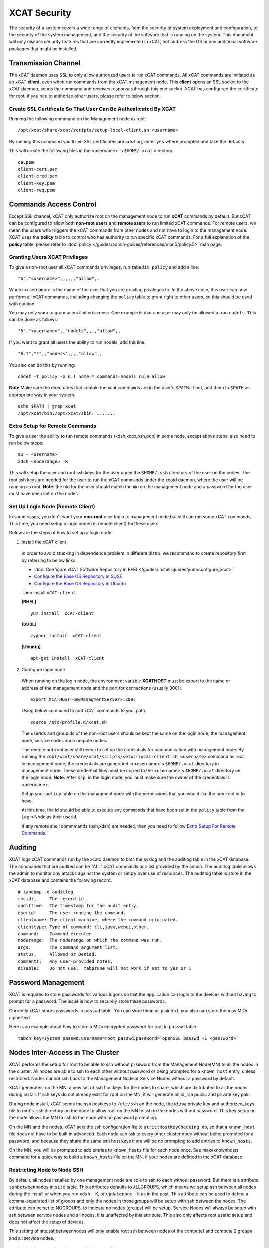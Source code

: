 XCAT Security
=============

The security of a system covers a wide range of elements, from the security of system deployment and configuration, to the security of the system management, and the security of the software that is running on the system. This document will only discuss security features that are currently implemented in xCAT, not address the OS or any additional software packages that might be installed. 


Transmission Channel
--------------------

The xCAT daemon uses SSL to only allow authorized users to run xCAT commands. All xCAT commands are initiated as an xCAT **client**, even when run commands from the xCAT management node. This **client** opens an SSL socket to the xCAT daemon, sends the command and receives responses through this one socket. XCAT has configured the certificate for root, if you nee to authorize other users, please refer to below section.


Create SSL Certificate So That User Can Be Authenticated By XCAT
````````````````````````````````````````````````````````````````

Running the following command on the Management node as root:  ::

    /opt/xcat/share/xcat/scripts/setup-local-client.sh <username>

By running this command you'll see SSL certificates are creating, enter ``yes`` where prompted and take the defaults.

This will create the following files in the <username> 's ``$HOME/.xcat`` directory: ::

    ca.pem
    client-cert.pem
    client-cred.pem
    client-key.pem
    client-req.pem


Commands Access Control
-----------------------

Except SSL channel, xCAT only authorize root on the management node to run **xCAT** commands by default. But xCAT can be configured to allow both **non-root users** and **remote users** to run limited xCAT commands. For remote users, we mean the users who triggers the xCAT commands from other nodes and not have to login to the management node. XCAT uses the **policy** table to control who has authority to run specific xCAT commands. For a full explanation of the **policy** table, please refer to :doc:`policy </guides/admin-guides/references/man5/policy.5>` man page. 


Granting Users XCAT Privileges
``````````````````````````````

To give a non-root user all xCAT commands privileges, run ``tabedit policy`` and add a line: ::

    "6","<username>",,,,,,"allow",,

Where <username> is the name of the user that you are granting privileges to. In the above case, this user can now perform all xCAT commands, including changing the ``policy`` table to grant right to other users, so this should be used with caution.

You may only want to grant users limited access. One example is that one user may only be allowed to run ``nodels``. This can be done as follows: ::

    "6","<username>",,"nodels",,,,"allow",,

If you want to grant all users the ability to run nodels, add this line:  ::

    "6.1","*",,"nodels",,,,"allow",,

You also can do this by running: ::

    chdef -t policy -o 6.1 name=* commands=nodels rule=allow

**Note** Make sure the directories that contain the xcat commands are in the user's ``$PATH``. If not, add them to ``$PATH`` as appropriate way in your system. ::

    echo $PATH | grep xcat
    /opt/xcat/bin:/opt/xcat/sbin: ....... 

Extra Setup for Remote Commands
```````````````````````````````

To give a user the ability to run remote commands (xdsh,xdcp,psh,pcp) in some node, except above steps, also need to run below steps:  ::
  
    su - <username>
    xdsh <noderange> -K

This will setup the user and root ssh keys for the user under the ``$HOME/.ssh`` directory of the user on the nodes. The root ssh keys are needed for the user to run the xCAT commands under the xcatd daemon, where the user will be running as root. **Note**: the uid for the user should match the uid on the management node and a password for the user must have been set on the nodes. 


Set Up Login Node (Remote Client)
`````````````````````````````````

In some cases, you don't want your **non-root** user login to management node but still can run some xCAT commands. This time, you need setup a login node(i.e. remote client) for these users.

Delow are the steps of how to set up a login node.

1. Install the xCAT client

  In order to avoid stucking in dependence problem in different distro. we recommand to create repository first by referring to below links.

  * :doc:`Configure xCAT Software Repository in RHEL</guides/install-guides/yum/configure_xcat>`

  * `Configure the Base OS Repository in SUSE <http://xcat-docs.readthedocs.org/en/latest/guides/install-guides/zypper/prepare_mgmt_node.html#configure-the-base-os-repository>`_
 
  * `Configure the Base OS Repository in Ubuntu <http://xcat-docs.readthedocs.org/en/latest/guides/install-guides/apt/prepare_mgmt_node.html#configure-the-base-os-repository>`_


  Then install ``xCAT-client``.

  **[RHEL]** ::
  
      yum install  xCAT-client

  **[SUSE]** ::
      
      zypper install  xCAT-client

  **[Ubuntu]** ::

      apt-get install  xCAT-client

2. Configure login node 

  When running on the login node, the environment variable **XCATHOST** must be export to the name or address of the management node and the port for connections (usually 3001). ::

     export XCATHOST=<myManagmentServer>:3001

  Using below command to add xCAT commands to your path.  ::

    source /etc/profile.d/xcat.sh

  The userids and groupids of the non-root users should be kept the same on the login node, the management node, service nodes and compute nodes.

  The remote not-root user still needs to set up the credentials for communication with management node. By running the ``/opt/xcat/share/xcat/scripts/setup-local-client.sh <username>`` command as root in management node, the credentials are generated in <username>'s ``$HOME/.xcat`` directory in management node. These credential files must be copied to the <username>'s ``$HOME/.xcat`` directory on the login node.  **Note**: After ``scp``, in the login node, you must make sure the owner of the credentials is <username>.

  Setup your ``policy`` table on the managment node with the permissions that you would like the non-root id to have. 

  At this time, the id should be able to execute any commands that have been set in the ``policy`` table from the Login Node as their userid.

  If any remote shell commmands (psh,xdsh) are needed, then you need to follow `Extra Setup For Remote Commands`_. 


Auditing
--------

XCAT logs xCAT commands run by the xcatd daemon to both the syslog and the auditlog table in the xCAT database. The commands that are audited can be "ALL" xCAT commands or a list provided by the admin. The auditlog table allows the admin to monitor any attacks against the system or simply over use of resources. The auditlog table is store in the xCAT database and contains the following record. ::

    # tabdump -d auditlog
    recid:i     The record id.
    audittime:	The timestamp for the audit entry.
    userid:	The user running the command.
    clientname:	The client machine, where the command originated.
    clienttype:	Type of command: cli,java,webui,other.
    command:	Command executed.
    noderange:	The noderange on which the command was run.
    args:	The command argument list.
    status:	Allowed or Denied.
    comments:	Any user-provided notes.
    disable:	Do not use.  tabprune will not work if set to yes or 1 


Password Management
-------------------

XCAT is required to store passwords for various logons so that the application can login to the devices without having to prompt for a password. The issue is how to securely store these passwords.

Currently xCAT stores passwords in ``passwd`` table. You can store them as plaintext, you also can store them as MD5 ciphertext.  

Here is an example about how to store a MD5 encrypted password for root in ``passwd`` table.  ::

    tabch key=system passwd.username=root passwd.password=`openSSL passwd -1 <password>`



Nodes Inter-Access in The Cluster
---------------------------------


XCAT performs the setup for root to be able to ssh without password from the Management Node(MN) to all the nodes in the cluster. All nodes are able to ssh to each other without password or being prompted for a ``known_host`` entry, unless restricted. Nodes cannot ssh back to the Management Node or Service Nodes without a password by default. 

XCAT generates, on the MN, a new set of ssh hostkeys for the nodes to share, which are distributed to all the nodes during install. If ssh keys do not already exist for root on the MN, it will generate an id_rsa public and private key pair.

During node install, xCAT sends the ssh hostkeys to ``/etc/ssh`` on the node, the id_rsa private key and authorized_keys file to root's .ssh directory on the node to allow root on the MN to ssh to the nodes without password. This key setup on the node allows the MN to ssh to the node with no password prompting.

On the MN and the nodes, xCAT sets the ssh configuration file to ``strictHostKeyChecking no``, so that a ``known_host`` file does not have to be built in advanced. Each node can ssh to every other cluster node without being prompted for a password, and because they share the same ssh host keys there will be no prompting to add entries to ``known_hosts``.

On the MN, you will be prompted to add entries to ``known_hosts`` file for each node once. See makeknownhosts command for a quick way to build a ``known_hosts`` file on the MN, if your nodes are defined in the xCAT database.
   

Restricting Node to Node SSH
````````````````````````````

By default, all nodes installed by one management node are able to ssh to each without password. But there is a attribute ``sshbetweennodes`` in ``site`` table. This attributes defaults to ALLGROUPS, which means we setup ssh between all nodes during the install or when you run ``xdsh -K``, or ``updatenode -k`` as in the past. This attribute can be used to define a comma-separated list of groups and only the nodes in those groups will be setup with ssh between the nodes. The attribute can be set to NOGROUPS, to indicate no nodes (groups) will be setup. Service Nodes will always be setup with ssh between service nodes and all nodes. It is unaffected by this attribute. This also only affects root userid setup and does not affect the setup of devices.

This setting of site.sshbetweennodes will only enable root ssh between nodes of the compute1 and compute 2 groups and all service nodes. ::

    "sshbetweennodes","compute1,compute2",, 


Secure Zones
````````````
you can setup secure zones in xCAT in the cluster. A node in the zone can ssh without password to any other node in the zone, but not to nodes in other zones. Please refer :doc:`Zones </advanced/zones/index>`  for more information.

